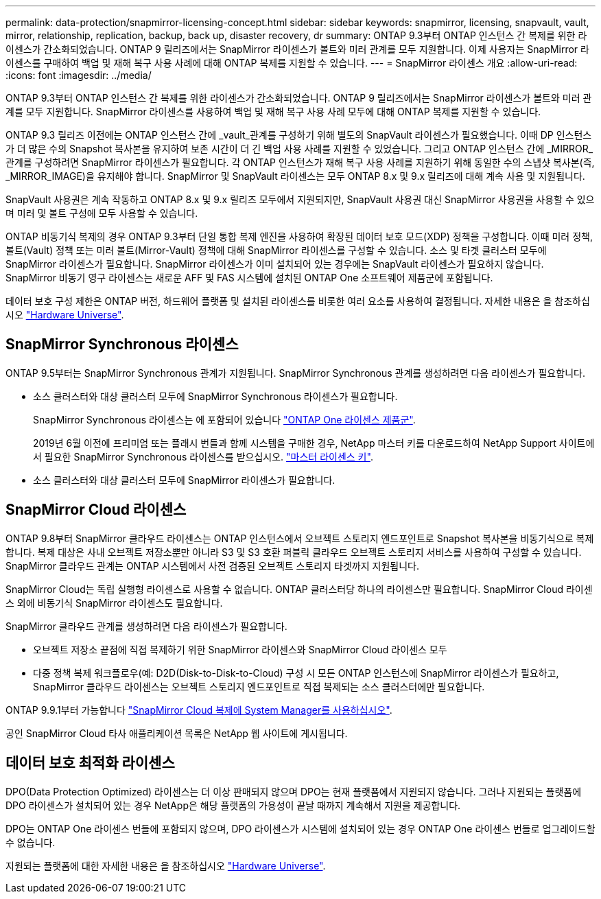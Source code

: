 ---
permalink: data-protection/snapmirror-licensing-concept.html 
sidebar: sidebar 
keywords: snapmirror, licensing, snapvault, vault, mirror, relationship, replication, backup, back up, disaster recovery, dr 
summary: ONTAP 9.3부터 ONTAP 인스턴스 간 복제를 위한 라이센스가 간소화되었습니다. ONTAP 9 릴리즈에서는 SnapMirror 라이센스가 볼트와 미러 관계를 모두 지원합니다. 이제 사용자는 SnapMirror 라이센스를 구매하여 백업 및 재해 복구 사용 사례에 대해 ONTAP 복제를 지원할 수 있습니다. 
---
= SnapMirror 라이센스 개요
:allow-uri-read: 
:icons: font
:imagesdir: ../media/


[role="lead"]
ONTAP 9.3부터 ONTAP 인스턴스 간 복제를 위한 라이센스가 간소화되었습니다. ONTAP 9 릴리즈에서는 SnapMirror 라이센스가 볼트와 미러 관계를 모두 지원합니다. SnapMirror 라이센스를 사용하여 백업 및 재해 복구 사용 사례 모두에 대해 ONTAP 복제를 지원할 수 있습니다.

ONTAP 9.3 릴리즈 이전에는 ONTAP 인스턴스 간에 _vault_관계를 구성하기 위해 별도의 SnapVault 라이센스가 필요했습니다. 이때 DP 인스턴스가 더 많은 수의 Snapshot 복사본을 유지하여 보존 시간이 더 긴 백업 사용 사례를 지원할 수 있었습니다. 그리고 ONTAP 인스턴스 간에 _MIRROR_관계를 구성하려면 SnapMirror 라이센스가 필요합니다. 각 ONTAP 인스턴스가 재해 복구 사용 사례를 지원하기 위해 동일한 수의 스냅샷 복사본(즉, _MIRROR_IMAGE)을 유지해야 합니다. SnapMirror 및 SnapVault 라이센스는 모두 ONTAP 8.x 및 9.x 릴리즈에 대해 계속 사용 및 지원됩니다.

SnapVault 사용권은 계속 작동하고 ONTAP 8.x 및 9.x 릴리즈 모두에서 지원되지만, SnapVault 사용권 대신 SnapMirror 사용권을 사용할 수 있으며 미러 및 볼트 구성에 모두 사용할 수 있습니다.

ONTAP 비동기식 복제의 경우 ONTAP 9.3부터 단일 통합 복제 엔진을 사용하여 확장된 데이터 보호 모드(XDP) 정책을 구성합니다. 이때 미러 정책, 볼트(Vault) 정책 또는 미러 볼트(Mirror-Vault) 정책에 대해 SnapMirror 라이센스를 구성할 수 있습니다. 소스 및 타겟 클러스터 모두에 SnapMirror 라이센스가 필요합니다. SnapMirror 라이센스가 이미 설치되어 있는 경우에는 SnapVault 라이센스가 필요하지 않습니다. SnapMirror 비동기 영구 라이센스는 새로운 AFF 및 FAS 시스템에 설치된 ONTAP One 소프트웨어 제품군에 포함됩니다.

데이터 보호 구성 제한은 ONTAP 버전, 하드웨어 플랫폼 및 설치된 라이센스를 비롯한 여러 요소를 사용하여 결정됩니다. 자세한 내용은 을 참조하십시오 https://hwu.netapp.com/["Hardware Universe"^].



== SnapMirror Synchronous 라이센스

ONTAP 9.5부터는 SnapMirror Synchronous 관계가 지원됩니다. SnapMirror Synchronous 관계를 생성하려면 다음 라이센스가 필요합니다.

* 소스 클러스터와 대상 클러스터 모두에 SnapMirror Synchronous 라이센스가 필요합니다.
+
SnapMirror Synchronous 라이센스는 에 포함되어 있습니다 https://docs.netapp.com/us-en/ontap/system-admin/manage-licenses-concept.html["ONTAP One 라이센스 제품군"].

+
2019년 6월 이전에 프리미엄 또는 플래시 번들과 함께 시스템을 구매한 경우, NetApp 마스터 키를 다운로드하여 NetApp Support 사이트에서 필요한 SnapMirror Synchronous 라이센스를 받으십시오. https://mysupport.netapp.com/NOW/knowledge/docs/olio/guides/master_lickey/["마스터 라이센스 키"].

* 소스 클러스터와 대상 클러스터 모두에 SnapMirror 라이센스가 필요합니다.




== SnapMirror Cloud 라이센스

ONTAP 9.8부터 SnapMirror 클라우드 라이센스는 ONTAP 인스턴스에서 오브젝트 스토리지 엔드포인트로 Snapshot 복사본을 비동기식으로 복제합니다. 복제 대상은 사내 오브젝트 저장소뿐만 아니라 S3 및 S3 호환 퍼블릭 클라우드 오브젝트 스토리지 서비스를 사용하여 구성할 수 있습니다. SnapMirror 클라우드 관계는 ONTAP 시스템에서 사전 검증된 오브젝트 스토리지 타겟까지 지원됩니다.

SnapMirror Cloud는 독립 실행형 라이센스로 사용할 수 없습니다. ONTAP 클러스터당 하나의 라이센스만 필요합니다. SnapMirror Cloud 라이센스 외에 비동기식 SnapMirror 라이센스도 필요합니다.

SnapMirror 클라우드 관계를 생성하려면 다음 라이센스가 필요합니다.

* 오브젝트 저장소 끝점에 직접 복제하기 위한 SnapMirror 라이센스와 SnapMirror Cloud 라이센스 모두
* 다중 정책 복제 워크플로우(예: D2D(Disk-to-Disk-to-Cloud) 구성 시 모든 ONTAP 인스턴스에 SnapMirror 라이센스가 필요하고, SnapMirror 클라우드 라이센스는 오브젝트 스토리지 엔드포인트로 직접 복제되는 소스 클러스터에만 필요합니다.


ONTAP 9.9.1부터 가능합니다 https://docs.netapp.com/us-en/ontap/task_dp_back_up_to_cloud.html["SnapMirror Cloud 복제에 System Manager를 사용하십시오"].

공인 SnapMirror Cloud 타사 애플리케이션 목록은 NetApp 웹 사이트에 게시됩니다.



== 데이터 보호 최적화 라이센스

DPO(Data Protection Optimized) 라이센스는 더 이상 판매되지 않으며 DPO는 현재 플랫폼에서 지원되지 않습니다. 그러나 지원되는 플랫폼에 DPO 라이센스가 설치되어 있는 경우 NetApp은 해당 플랫폼의 가용성이 끝날 때까지 계속해서 지원을 제공합니다.

DPO는 ONTAP One 라이센스 번들에 포함되지 않으며, DPO 라이센스가 시스템에 설치되어 있는 경우 ONTAP One 라이센스 번들로 업그레이드할 수 없습니다.

지원되는 플랫폼에 대한 자세한 내용은 을 참조하십시오 https://hwu.netapp.com/["Hardware Universe"^].
